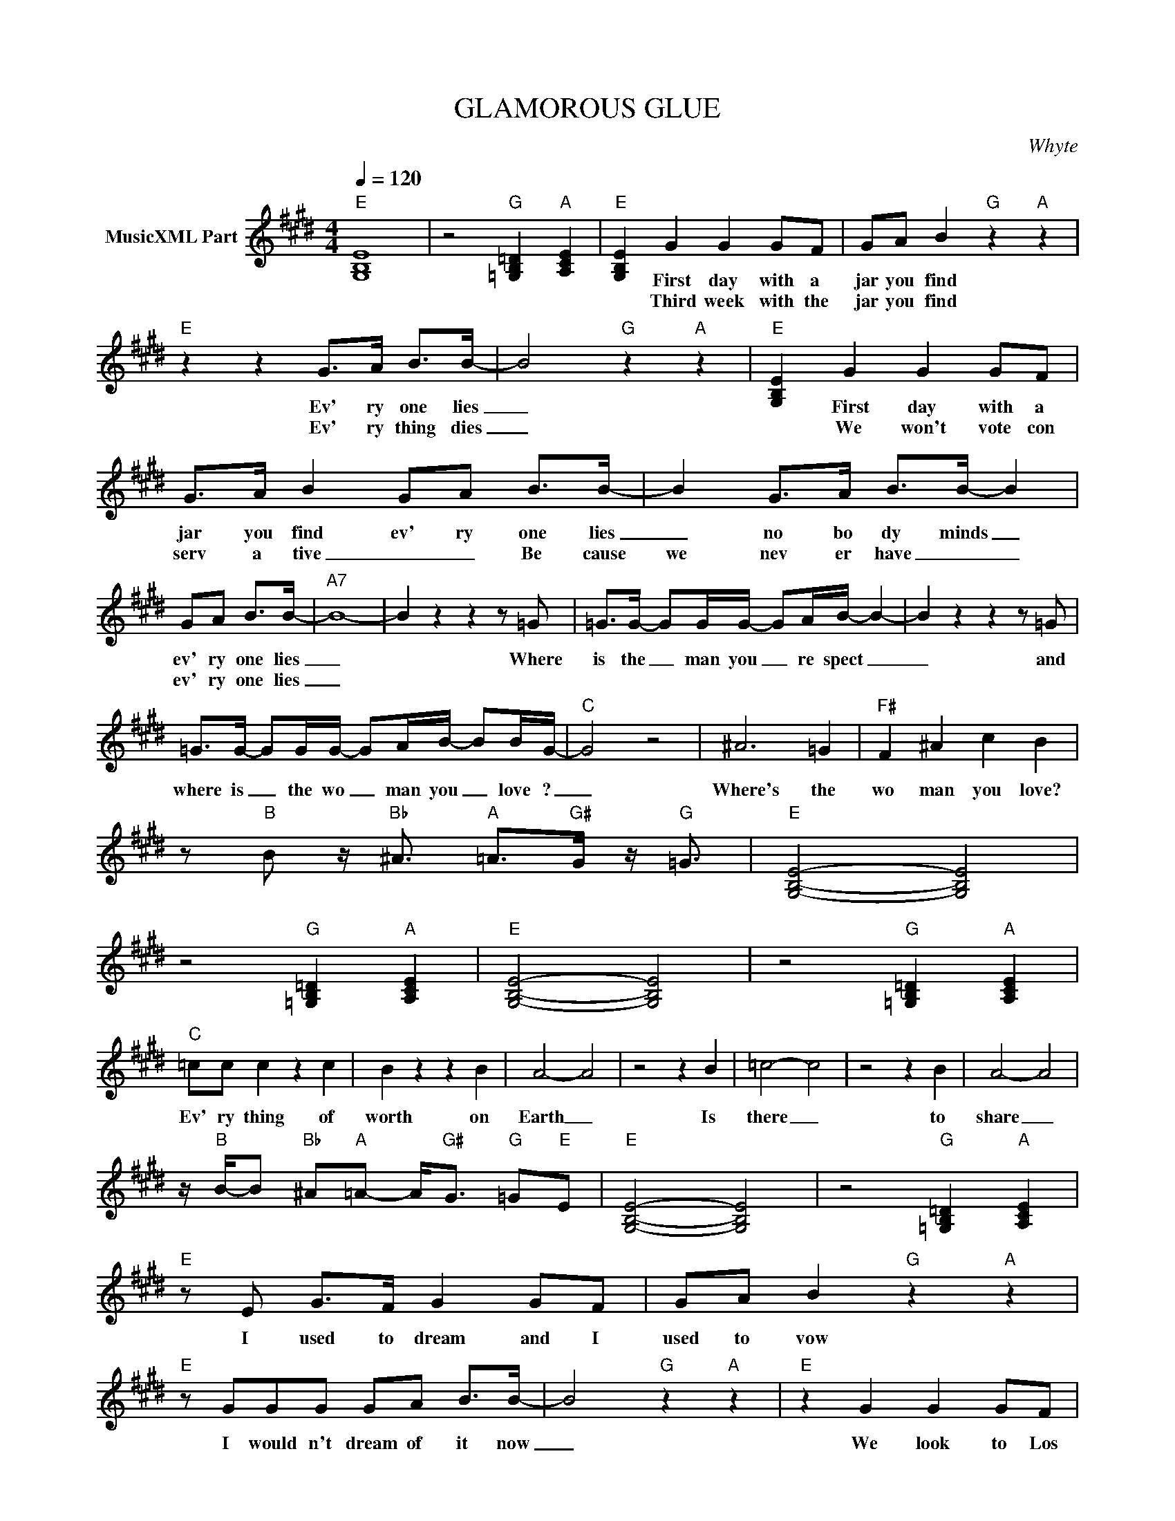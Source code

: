 X:1
T:GLAMOROUS GLUE
C:Whyte
Z:All Rights Reserved
L:1/8
Q:1/4=120
M:4/4
K:E
V:1 treble nm="MusicXML Part"
%%MIDI program 0
V:1
"E" [G,B,E]8 | z4"G" [=G,B,=D]2"A" [A,CE]2 |"E" [G,B,E]2 G2 G2 GF | GA B2"G" z2"A" z2 | %4
w: ||* First day with a|jar you find|
w: ||* Third week with the|jar you find|
"E" z2 z2 G>A B>B- | B4"G" z2"A" z2 |"E" [G,B,E]2 G2 G2 GF | G>A B2 GA B>B- | B2 G>A B>B- B2 | %9
w: Ev' ry one lies|_|* First day with a|jar you find ev' ry one lies|_ no bo dy minds _|
w: Ev' ry thing dies|_|* We won't vote con|serv a tive _ _ Be cause|we nev er have _ _|
 GA B>B- |"A7" B8- | B2 z2 z2 z =G | =G>G- GG/G/- GA/B/- B2- | B2 z2 z2 z =G | %14
w: ev' ry one lies|_|* Where|is the _ man you _ re spect _|_ and|
w: ev' ry one lies|_||||
 =G>G- GG/G/- GA/B/- BB/G/- |"C" G4 z4 | ^A6 =G2 |"F#" F2 ^A2 c2 B2 | %18
w: where is _ the wo _ man you _ love ?|_|Where's the|wo man you love?|
w: ||||
 z"B" B z/"Bb" ^A3/2"A" =A>"G#"G z/"G" =G3/2 |"E" [G,B,E]4- [G,B,E]4 | %20
w: ||
w: ||
 z4"G" [=G,B,=D]2"A" [A,CE]2 |"E" [G,B,E]4- [G,B,E]4 | z4"G" [=G,B,=D]2"A" [A,CE]2 | %23
w: |||
w: |||
"C" =cc c2 z2 c2 | B2 z2 z2 B2 | A4- A4 | z4 z2 B2 | =c4- c4 | z4 z2 B2 | A4- A4 | %30
w: Ev' ry thing of|worth on|Earth _|Is|there _|to|share _|
w: |||||||
 z/"B" B/-B"Bb" ^A"A"=A- A<"G#"G"G" =G"E"E |"E" [G,B,E]4- [G,B,E]4 | z4"G" [=G,B,=D]2"A" [A,CE]2 | %33
w: |||
w: |||
"E" z E G>F G2 GF | GA B2"G" z2"A" z2 |"E" z GGG GA B>B- | B4"G" z2"A" z2 |"E" z2 G2 G2 GF | %38
w: I used to dream and I|used to vow|I would n't dream of it now|_|We look to Los|
w: |||||
 GA B2"G" z2"A" z2 |"E" z2 GF GA B>B | z2 GA B>B- B2 |"A7" GABB- B2 GA | BB- B2 GABB | %43
w: An gel es|For the lan guage we use|Lon don is dead _|Lon don is dead _ Lon don|is dead _ Lon don is dead|
w: |||||
 z2 GA BB- B2 | GABB- BBB=d- |"C9" dB-BA- A=G E2 | E4 z =G- G2 |"F#" F2 ^A>c- c2 B2 | %48
w: Lon don is dead _|Lon don is dead _ For I'm too|_ much _ in _ love _|_ I'm _|too much in _ LOVE!|
w: |||||
 z"B" B z/"Bb" ^A3/2"A" =A>"G#"G z/"G" =G3/2 |"E" E6 z2 |] %50
w: ||
w: ||

